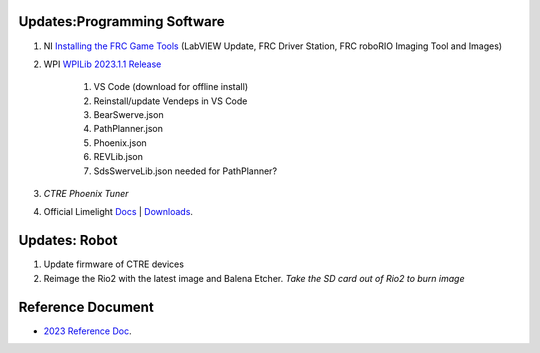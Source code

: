 Updates:Programming Software
----
#. NI `Installing the FRC Game Tools <https://www.ni.com/en-us/support/downloads/drivers/download.frc-game-tools.html#473762>`_ (LabVIEW Update, FRC Driver Station, FRC roboRIO Imaging Tool and Images)
#. WPI `WPILib 2023.1.1 Release <https://github.com/wpilibsuite/allwpilib/releases/tag/v2023.1.1>`_

    #. VS Code (download for offline install)
    #. Reinstall/update Vendeps in VS Code
    #. BearSwerve.json
    #. PathPlanner.json
    #. Phoenix.json
    #. REVLib.json
    #. SdsSwerveLib.json needed for PathPlanner?
    
#. `CTRE Phoenix Tuner`
#. Official Limelight `Docs <https://docs.limelightvision.io/en/latest/>`_ | `Downloads <https://limelightvision.io/pages/downloads>`_.

Updates: Robot
----
#. Update firmware of CTRE devices
#. Reimage the Rio2 with the latest image and Balena Etcher. *Take the SD card out of Rio2 to burn image*

Reference Document
----

* `2023 Reference Doc <https://docs.google.com/document/d/15bQ_309_YcYWBAoT3rnXGH4bxwxVfrExVa2hlobWuZU/edit?usp=sharing>`_.

